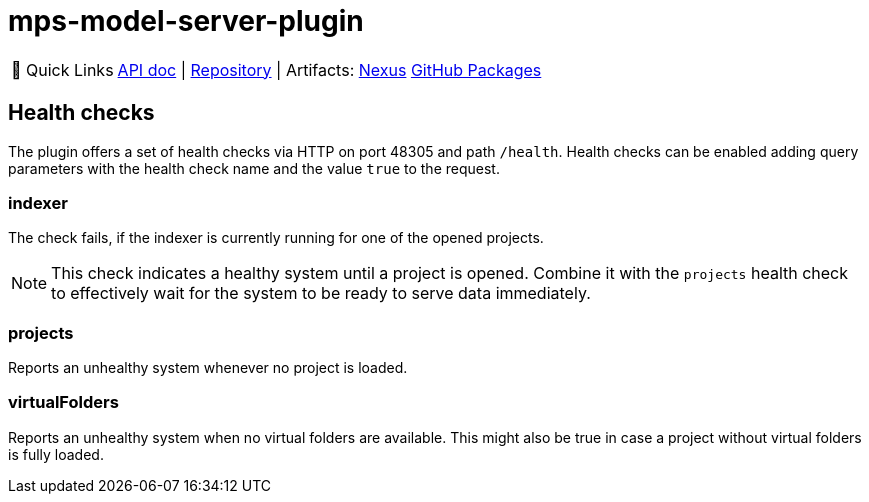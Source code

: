 = mps-model-server-plugin

:tip-caption: 🔗 Quick Links
[TIP]
--
https://api.modelix.org/3.12.0/mps-model-server-plugin/index.html[API doc^] | https://github.com/modelix/modelix.core[Repository^] | Artifacts: https://artifacts.itemis.cloud/service/rest/repository/browse/maven-mps/org/modelix/mps/model-server-plugin/[Nexus^] https://github.com/modelix/modelix.core/packages/1916747[GitHub Packages^]
--


== Health checks

The plugin offers a set of health checks via HTTP on port 48305 and path `/health`.
Health checks can be enabled adding query parameters with the health check name and the value `true` to the request.

=== indexer

The check fails, if the indexer is currently running for one of the opened projects.

[NOTE]
====
This check indicates a healthy system until a project is opened.
Combine it with the `projects` health check to effectively wait for the system to be ready to serve data immediately.
====

=== projects

Reports an unhealthy system whenever no project is loaded.

=== virtualFolders

Reports an unhealthy system when no virtual folders are available.
This might also be true in case a project without virtual folders is fully loaded.

